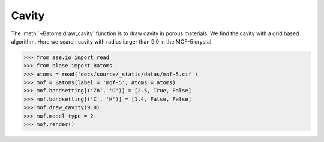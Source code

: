 .. module:: blase.batoms

============================
Cavity
============================

The :meth:`~Batoms.draw_cavity` function is to draw cavity in porous materials. We find the cavity with a grid based algorithm. Here we search cavity with radius larger than 9.0 in the MOF-5 crystal.

>>> from ase.io import read
>>> from blase import Batoms
>>> atoms = read('docs/source/_static/datas/mof-5.cif')
>>> mof = Batoms(label = 'mof-5', atoms = atoms)
>>> mof.bondsetting[('Zn', 'O')] = [2.5, True, False]
>>> mof.bondsetting[('C', 'H')] = [1.4, False, False]
>>> mof.draw_cavity(9.0)
>>> mof.model_type = 2
>>> mof.render()


.. image:: _static/cavity.png
   :width: 8cm



